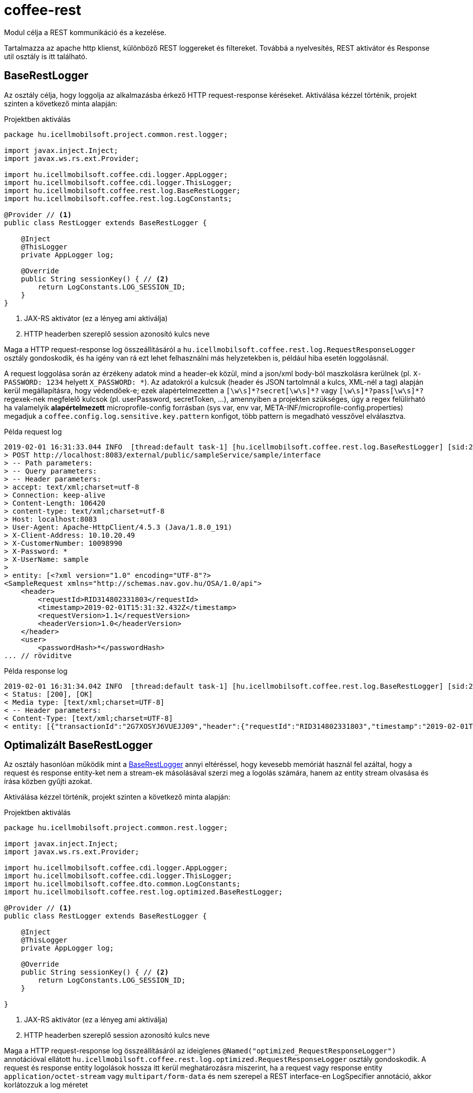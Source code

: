 [#common_core_coffee-rest]
= coffee-rest
Modul célja a REST kommunikáció és a kezelése.

Tartalmazza az apache http klienst, különböző REST loggereket és filtereket. Továbbá a nyelvesítés, REST aktivátor és Response util osztály is itt található.

[#common_core_coffee-rest_BaseRestLogger]
== BaseRestLogger
Az osztály célja, hogy loggolja az alkalmazásba érkező HTTP request-response kéréseket.
Aktiválása kézzel történik, projekt szinten a következő minta alapján:

.Projektben aktiválás
[source,java]
----
package hu.icellmobilsoft.project.common.rest.logger;

import javax.inject.Inject;
import javax.ws.rs.ext.Provider;

import hu.icellmobilsoft.coffee.cdi.logger.AppLogger;
import hu.icellmobilsoft.coffee.cdi.logger.ThisLogger;
import hu.icellmobilsoft.coffee.rest.log.BaseRestLogger;
import hu.icellmobilsoft.coffee.rest.log.LogConstants;

@Provider // <1>
public class RestLogger extends BaseRestLogger {

    @Inject
    @ThisLogger
    private AppLogger log;

    @Override
    public String sessionKey() { // <2>
        return LogConstants.LOG_SESSION_ID;
    }
}
----
<1> JAX-RS aktivátor (ez a lényeg ami aktiválja)
<2> HTTP headerben szereplő session azonosító kulcs neve

Maga a HTTP request-response log összeállításáról a `hu.icellmobilsoft.coffee.rest.log.RequestResponseLogger` osztály gondoskodik, és ha igény van rá ezt lehet felhasználni más helyzetekben is, például hiba esetén loggolásnál.

A request loggolása során az érzékeny adatok mind a header-ek közül, mind a json/xml body-ból maszkolásra kerülnek (pl. `X-PASSWORD: 1234` helyett `X_PASSWORD: +++*+++`).
Az adatokról a kulcsuk (header és JSON tartolmnál a kulcs, XML-nél a tag) alapján kerül megállapításra, hogy védendőek-e; ezek alapértelmezetten a `+++[\w\s]*?secret[\w\s]*?+++` vagy `+++[\w\s]*?pass[\w\s]*?+++` regexek-nek megfelelő kulcsok (pl. userPassword, secretToken, ...),
amennyiben a projekten szükséges, úgy a regex felülírható ha valamelyik *alapértelmezett* microprofile-config forrásban (sys var, env var, META-INF/microprofile-config.properties) megadjuk a `coffee.config.log.sensitive.key.pattern` konfigot, több pattern is megadható vesszővel elválasztva.

.Példa request log
[source,text]
----
2019-02-01 16:31:33.044 INFO  [thread:default task-1] [hu.icellmobilsoft.coffee.rest.log.BaseRestLogger] [sid:2G7XOSOJBCFRMW08] - * Server in-bound request
> POST http://localhost:8083/external/public/sampleService/sample/interface
> -- Path parameters:
> -- Query parameters:
> -- Header parameters:
> accept: text/xml;charset=utf-8
> Connection: keep-alive
> Content-Length: 106420
> content-type: text/xml;charset=utf-8
> Host: localhost:8083
> User-Agent: Apache-HttpClient/4.5.3 (Java/1.8.0_191)
> X-Client-Address: 10.10.20.49
> X-CustomerNumber: 10098990
> X-Password: *
> X-UserName: sample
> 
> entity: [<?xml version="1.0" encoding="UTF-8"?>
<SampleRequest xmlns="http://schemas.nav.gov.hu/OSA/1.0/api">
    <header>
        <requestId>RID314802331803</requestId>
        <timestamp>2019-02-01T15:31:32.432Z</timestamp>
        <requestVersion>1.1</requestVersion>
        <headerVersion>1.0</headerVersion>
    </header>
    <user>
        <passwordHash>*</passwordHash>
... // röviditve
----

.Példa response log
[source,text]
----
2019-02-01 16:31:34.042 INFO  [thread:default task-1] [hu.icellmobilsoft.coffee.rest.log.BaseRestLogger] [sid:2G7XOSOJBCFRMW08] - < Server response from [http://localhost:8083/external/public/sampleService/sample/interface]:
< Status: [200], [OK]
< Media type: [text/xml;charset=UTF-8]
< -- Header parameters:
< Content-Type: [text/xml;charset=UTF-8]
< entity: [{"transactionId":"2G7XOSYJ6VUEJJ09","header":{"requestId":"RID314802331803","timestamp":"2019-02-01T15:31:32.432Z","requestVersion":"1.1","headerVersion":"1.0"},"result":{"funcCode":"OK"},"software":{"softwareId":"123456789123456789","softwareName":"string","softwareOperation":"LOCAL_SOFTWARE","softwareMainVersion":"string","softwareDevName":"string","softwareDevContact":"string","softwareCountryCode":"HU","softwareDescription":"string"}]
----

[#common_core_coffee-rest_optimized_BaseRestLogger]
== Optimalizált BaseRestLogger
Az osztály hasonlóan működik mint a <<common_core_coffee-rest_BaseRestLogger,BaseRestLogger>> annyi eltéréssel, hogy kevesebb memóriát használ fel azáltal,
hogy a request és response entity-ket nem a stream-ek másolásával szerzi meg a logolás számára, hanem az entity stream olvasása és írása közben gyűjti azokat.

Aktiválása kézzel történik, projekt szinten a következő minta alapján:

.Projektben aktiválás
[source,java]
----
package hu.icellmobilsoft.project.common.rest.logger;

import javax.inject.Inject;
import javax.ws.rs.ext.Provider;

import hu.icellmobilsoft.coffee.cdi.logger.AppLogger;
import hu.icellmobilsoft.coffee.cdi.logger.ThisLogger;
import hu.icellmobilsoft.coffee.dto.common.LogConstants;
import hu.icellmobilsoft.coffee.rest.log.optimized.BaseRestLogger;

@Provider // <1>
public class RestLogger extends BaseRestLogger {

    @Inject
    @ThisLogger
    private AppLogger log;

    @Override
    public String sessionKey() { // <2>
        return LogConstants.LOG_SESSION_ID;
    }

}
----
<1> JAX-RS aktivátor (ez a lényeg ami aktiválja)
<2> HTTP headerben szereplő session azonosító kulcs neve

Maga a HTTP request-response log összeállításáról az ideiglenes `@Named("optimized_RequestResponseLogger")` annotációval ellátott `hu.icellmobilsoft.coffee.rest.log.optimized.RequestResponseLogger` osztály gondoskodik. A request és response entity logolások hossza itt kerül meghatározásra miszerint, ha a request vagy response entity `application/octet-stream` vagy `multipart/form-data` és nem szerepel a REST interface-en LogSpecifier annotáció, akkor korlátozzuk a log méretet

[#common_core_coffee-rest_LogSpecifier]
== LogSpecifier
A REST logolás végpontonként testreszabható a `hu.icellmobilsoft.coffee.rest.log.annotation.LogSpecifier` annotációval,
ez egy helyen többször is megadható, valamint a scope-ja korlátozható a `target` mezőjével,
amiből több is megadható az annotációban (alapértelmezetten minden target-ra aktiválódik);
így megvan a lehetőség, hogy a REST request-response, microprofile-client request-response-okat külön-külön testreszabjuk.

IMPORTANT: Egy végponton `LogSpecifierTarget`-enként csak egy LogSpecifier szerepelhet.

.Megadható `target`-ek, a `hu.icellmobilsoft.coffee.rest.log.annotation.enumeration.LogSpecifierTarget` enum értékei:
|===
| LogSpecifierTarget | Scope

| `REQUEST` | REST végpont request-je

| `RESPONSE` | REST végpont response-a

| `CLIENT_REQUEST` | Microprofile REST Client végpont request-je

| `CLIENT_RESPONSE` | Microprofile REST Client végpont response-a
|===

Jelenleg a LogSpecifier a következő esetekre van felkészítve:

* a végponton a request-response logolása kikapcsolható a `LogSpecifier` annotáció `noLog` kapcsolójával.
* a végponton a kilogolt body méretét a `LogSpecifier` annotáció `maxEntityLogSize` mezőjével lehet korlátozni.

IMPORTANT: ha a `maxEntityLogSize` `LogSpecifier.NO_LOG`-tól *eltérő* értékre van állítva, akkor a REST endpoint-hoz érkező `application/octet-stream` mediaType esetében csak a kérés első 5000 karaktere íródik ki.

IMPORTANT: Optimalizált `BaseRestLogger` használata esetén, ha nincsen megadva a `LogSpecifier` annotáció, akkor `application/octet-stream` és `multipart/form-data` mediaType-ok esetében a kérésben és a válaszban lévő entity első 5000 karaktere íródik csak ki.

.LogSpecifier példa
[source,java]
----
    @POST
    @Produces({ MediaType.APPLICATION_JSON, MediaType.TEXT_XML, MediaType.APPLICATION_XML })
    @Consumes({ MediaType.APPLICATION_JSON, MediaType.TEXT_XML, MediaType.APPLICATION_XML })
    @LogSpecifier(target={LogSpecifierTarget.REQUEST, LogSpecifierTarget.CLIENT_REQUEST}, maxEntityLogSize = 100) //<1>
    @LogSpecifier(target=LogSpecifierTarget.RESPONSE, maxEntityLogSize = 5000) //<2>
    @LogSpecifier(target=LogSpecifierTarget.CLIENT_RESPONSE, noLog = true) //<3>
    WithoutLogResponse postWithoutLog(WithoutLogRequest withoutLogRequest) throws BaseException;
----
<1> Request entity log méretét 100 byte-ra korlátozza, REST hívások és microprofile client használatánál is
<2> Response entity log méretét 5000 karakterre korlátozza a REST hívásoknál
<3> Kikapcsolja a response logolást microprofile rest client válaszoknál.

=== LogSpecifiersAnnotationProcessor

A `LogSpecifier`-hez tartozik a `hu.icellmobilsoft.coffee.rest.log.annotation.processing.LogSpecifiersAnnotationProcessor`,
ennek feladata, hogy a `LogSpecifier` többszöri definiálhatósága miatt ne lehessen ugyanarra a `target`-re több értéket is definiálni.
Ehhez fordítási időben ellenőrzi, hogy hány `@LogSpecifier` lett definiálva `LogSpecifierTarget`-enként, amennyiben többet talál úgy a fordítást buktatja.

.Invalid példa
[source,java]
----
    @POST
    @Produces({ MediaType.APPLICATION_JSON, MediaType.TEXT_XML, MediaType.APPLICATION_XML })
    @Consumes({ MediaType.APPLICATION_JSON, MediaType.TEXT_XML, MediaType.APPLICATION_XML })
    @LogSpecifier(maxEntityLogSize =  100) //<1>
    @LogSpecifier(target = LogSpecifierTarget.RESPONSE, maxEntityLogSize =  5000) //<2>
    ValidatorResponse postValidatorTest(ValidatorRequest validatorRequest) throws BaseException;
----
<1> Mivel nincs megadva target, ezért minden entity log méretét 100 byte-ra/karakterre korlátozza, beleértve a `LogSpecifierTarget.RESPONSE`-ét is.
<2> *LogSpecifierTarget.RESPONSE* entity log méretét 5000 karakterre korlátozza.

Mivel fenti példában a REST response mérete az első annotáció miatt 100, a második annotáció miatt pedig 5000 kellene legyen, így elkerülendő a rejtett logikát a `LogSpecifiersAnnotationProcessor` el fogja buktatni a fordítást az alábbi error-ral:

[source,log]
----
[ERROR] Failed to execute goal org.apache.maven.plugins:maven-compiler-plugin:3.8.1:compile (default-compile) on project project-sample-service: Compilation failure
[ERROR] .../project-sample-service/src/main/java/hu/icellmobilsoft/project/sample/service/rest/ISampleTestRest.java:[43,23] Multiple LogSpecifiers are defined for the [RESPONSE] of [postValidatorTest]! Conflicting LogSpecifiers:[[@hu.icellmobilsoft.coffee.rest.log.annotation.LogSpecifier(noLog=false, maxEntityLogSize=100, target={REQUEST, RESPONSE, CLIENT_REQUEST, CLIENT_RESPONSE}), @hu.icellmobilsoft.coffee.rest.log.annotation.LogSpecifier(noLog=false, maxEntityLogSize=5000, target={RESPONSE})]]
----

[#common_core_coffee-rest_JaxbTool]
== JaxbTool
Az osztály célja hogy az XML objektummal kapcsolatos transzformációkat és kezeléseket foglalja össze.
A felépítése teljes mértékben moduláris, mindent projekt saját igényére tudja szabni a CDI segítségével.
A moduljai alapesetben ilyen működést biztosítanak:

=== Request verzió megállapítása
Ezt az `*IXmlRequestVersionReader*` interfész biztosítja.
Az implementáló beépített és cserélhető osztály: `hu.icellmobilsoft.coffee.rest.validation.xml.reader.XmlRequestVersionReader`.

Minta alapján a

[source,text]
----
 ...<header>...<requestVersion>1.1</requestVersion>...</header>...
----

XML struktúrából keresi, persze szabadon módosítható más struktúrára vagy akár HTTP header olvasásból.

=== XSD hiba gyűjtése
Marshal (DTO -> XML String) vagy unmarshal (XML String/Stream -> DTO) esetén kérhető a XSD szerinti ellenőrzés.
Ilyenkor `hu.icellmobilsoft.coffee.rest.validation.xml.exception.XsdProcessingException`
formában megkapjuk a XSD szabályokat sértő hibákat, listában.
Ezeket a hibákat a `*IXsdValidationErrorCollector*` interfész kezeli és biztosítja.

Az implementáló beépített és cserélhető osztály: `hu.icellmobilsoft.coffee.rest.validation.xml.error.XsdValidationErrorCollector`.

=== XSD (schema) fájlok kezelése
Az XSD schema leíró fájlok kezelésére plusz logika szükséges, mivel azokban különféle összekötés lehetséges.
Ezzel a problémával a `*IXsdResourceResolver*` interfész foglalkozik.

Az implementáló beépített és cserélhető osztály: `hu.icellmobilsoft.coffee.rest.validation.xml.utils.XsdResourceResolver`.
Olyan alap probléma hogy az XSD-k egymást importálják egy közös könyvtárban múködik alapból is,
de az hogy tudjunk importáljni XSD-t egy másik projektből, arra már extra logika szükséges.
Ebben az osztályban ez a helyzet van lekezelve.

== XSD Catalog schema kezelés
A <<howto_xsd_catalog, XSD Catalog és generálás>> részben található leírás foglalkozik az XSD generálással.
Ez a felyezet a kódban lévő aktiválását veszi célba - XML validálása XSD catalog segítségével.

Egész funkciót a <<common_core_coffee-rest_JaxbTool,JaxbTool>> osztály végzi.
Szándékosan olyan modulárisan van felépítve hogy könnyen lehessen igényekhez hajlítani.
A fenti leírás alapján a Coffee tartalmaz egy `*IXsdResourceResolver*` implementációt,
ami fel tudja olvasni az XSD Catalog-ban megadott séma struktúrát.
Ez az osztály a 

.hu.icellmobilsoft.coffee.rest.validation.catalog.PublicCatalogResolver
[source,java]
----
@Alternative
@Priority(100)
public class PublicCatalogResolver implements LSResourceResolver, IXsdResourceResolver {
----
Mivel az XSD Catalog generálásnál használunk maven által bekötött függőségeket, mint pl.:

./xxx/super.catalog.xsd
[source,xml]
----
...
<public publicId="http://common.dto.coffee.icellmobilsoft.hu/common" uri="maven:hu.icellmobilsoft.coffee.dto.xsd:coffee-dto-xsd:jar::!/xsd/hu.icellmobilsoft.coffee/dto/common/common.xsd"/>
...
----
Így fel kell készülni a `maven:` URI protokolhoz kezelésére.
Ez el is készült a `hu.icellmobilsoft.coffee.tool.protocol.handler.MavenURLHandler` osztályban,
amit aktiválni kell.
Ez megtörténhet több féle képpen, ajánlott megoldás a következő: 

.src/main/resources/META-INF/services/java.net.spi.URLStreamHandlerProvider
[source,txt]
----
hu.icellmobilsoft.coffee.rest.validation.catalog.MavenURLStreamHandlerProvider
----
Tehát létre kell hozni a `src/main/resources/META-INF/services/java.net.spi.URLStreamHandlerProvider` fájlt
és beleírni azt a class-t mely kezelésbe veszi (Coffee része).

WARNING: Lehetnek olyan rendszerek (pl. Thorntail),
melyek nem képesek ezt a fájlt beolvasni időben az alkalmazás felfutása idejében.
Ilyenkor van még egy lehetőségünk a `URL.setURLStreamHandlerFactory(factory);` megoldáson keresztül.

=== Catalog JaxbTool aktiválása
A `maven:` URI protokol kezelési beállítás után már csak 2 dolog van hátra:

* `PublicCatalogResolver` aktiválása
* catalog fájl megadása

A `PublicCatalogResolver` aktiválása klasszikus CDI módon történik:

.beans.xml
[source,xml]
----
<?xml version="1.0" encoding="UTF-8"?>
<beans xmlns="http://xmlns.jcp.org/xml/ns/javaee" xmlns:xsi="http://www.w3.org/2001/XMLSchema-instance"
    xsi:schemaLocation="http://xmlns.jcp.org/xml/ns/javaee http://www.oracle.com/webfolder/technetwork/jsc/xml/ns/javaee/beans_1_1.xsd"
    version="1.1" bean-discovery-mode="all">

    <alternatives>
        <class>hu.icellmobilsoft.coffee.rest.validation.catalog.PublicCatalogResolver</class>
    </alternatives>
</beans>
----

A catalog xsd fájl megadása pedig a konfiguráción keresztül történik, pontosabban a 

 coffee.config.xml.catalog.path

kulcs megdásával, íme egy példa:

.project-defaults.yml
[source,yml]
----
coffee:
    config:
        xml:
            catalog:
                path: xsd/hu/icellmobilsoft/project/dto/super.catalog.xml
----
Ezekután készen is vagyunk és XSD Catalog szerint fog történni a XSD séma felolvasás.

== Json támogatás

A keretrendszer támogatja a REST kommunikáció során a JSON formátumú üzeneteket is az XML mellett.
Ezen üzenetek szerializálására/deszerializálására egy külső modult használ, a Google által karbantartott https://github.com/google/gson[Gson]-t A keretrendszer kiegészíti/felüldefiniálja a Gson-t néhány saját adapterrel.
Alább látható egy példa JSON, és a saját hozzáadott adapterek.
Az idővel kapcsolatos értékeknél egy eset kivételével az ISO 8601 szabvány került alkalmazásra.
A ```Date``` osztály esetén a formátum az egyetemes UNIX epoch lett milliszekundumban

.example.json
[source,json]
----
{
    "date": 1549898614051,
    "xmlGregorianCalendar": "2019-02-11T15:23:34.051Z",
    "bytes": "dGVzdFN0cmluZw==",
    "string": "test1",
    "clazz": "hu.icellmobilsoft.coffee.tool.gson.JsonUtilTest",
    "offsetDateTime": "2019-02-11T15:23:34.051Z",
    "offsetTime": "15:23:34.051Z",
    "localDate": "2019-02-11",
    "duration": "P1Y1M1DT1H1M1S"
}
----

.Saját hozzáadott adapterek szerializálásának formátuma az egyes típusoknál
|===
| Java típus | Formátum

| `Class` | A ```Class.getName()``` metódusának visszatérési értéke.

| `XMLGregorianCalendar` | A ```XMLGregorianCalendar.toXMLFormat()``` metódusának visszatérési értéke.
Alapértelmezetten a ```XMLGregorianCalendarImpl``` az elérhető leszármazott ehhez az absztrakt osztályhoz.

| `Date` | Az 1970-01-01T00:00:00.000 óta eltelt időt adja meg milliszekundumban.

| `OffsetDateTime` | A ```DateTimeFormatter.ISO_OFFSET_DATE_TIME``` metódusának visszatérési értéke, ahol a zóna helyett offset kerül megjelölésre.
| `OffsetTime` | A ```DateTimeFormatter.ISO_OFFSET_TIME``` metódusának visszatérési értéke, ahol a zóna helyett offset kerül megjelölésre.
| `LocalDate` | A ```DateTimeFormatter.ISO_DATE``` metódusának visszatérési értéke.
| `Duration` | A ```javax.xml.datatype.Duration.toString()``` metódusának visszatérési értéke.
| `byte[]` | A ```Base64.getName().encodeToString()``` metódusának visszatérési értéke.
Alapértelmezett kódoló: RFC4648
|===

Megjegyzés: A JSON-höz köthető műveletek többsége util jellegű és publikusan elérhető a link:coffee-tool.adoc[coffee-tool] alatt a `JsonUtil` osztályban.


[#common_core_coffee-rest_OpenAPIFilter]
== OpenApiFilter
A Microprofile OpenApi lehetőséget biztosít az org.eclipse.microprofile.openapi.OASFilter interface implementációján keresztül további OpenApi configuráció beállításhoz.
A hu.icellmobilsoft.coffee.rest.filter.OpenAPIFilter implementáció a projekten belül tartalmazza a coffee hibakezeléséhez kapcsolódó általános hibakódokat és a hozzájuk tartozó response objektumoat, melyek a filteren kereszül minden végpontra általánosan rákerülnek, pontosabb dokumentációt adva a coffee-t használó microservice-ekben írt openapi.yml config fájlhoz képest, mivel dinamikusan töltődik ez az információ.

Ennek a filternek az aktiválásához configurációba meg kell adni az `mp.openapi.filter` configurációs kulcsban az  `hu.icellmobilsoft.coffee.rest.filter.OpenAPIFilter` értéket, ami az implementációt végző osztály.

Példa egy microprofile default properties configban:

.microprofile-default.properties
[source,properties]
----
mp.openapi.filter=hu.icellmobilsoft.coffee.rest.filter.OpenAPIFilter
----

=== Customizálhatóság
A megvalósítás tovább pontosítható, kiegészíthető leszármaztatással, amire egy példa:

.CustomerOpenAPIFilter
[source,java]
----
package hu.icellmobilsoft.test.rest.filter;

...

@Vetoed
public class CustomerOpenAPIFilter extends OpenAPIFilter {

    private static final String CUSTOM_999_RESPONSE = "#/components/schemas/Custom999Response";

    @Override
    protected Map<Integer, APIResponse> getCommonApiResponseByStatusCodeMap() { // <1>
        Map<Integer, APIResponse> apiResponseByStatusCodeMap = super.getCommonApiResponseByStatusCodeMap();
        APIResponse customApiResponse = OASFactory.createAPIResponse() //
                .content(OASFactory.createContent()
                        .addMediaType(MediaType.APPLICATION_JSON,
                                OASFactory.createMediaType().schema(OASFactory.createSchema().ref(CUSTOM_999_RESPONSE)))
                        .addMediaType(MediaType.APPLICATION_XML,
                                OASFactory.createMediaType().schema(OASFactory.createSchema().ref(CUSTOM_999_RESPONSE)))
                        .addMediaType(MediaType.TEXT_XML,
                                OASFactory.createMediaType().schema(OASFactory.createSchema().ref(CUSTOM_999_RESPONSE))))
                .description(Response.Status.BAD_REQUEST.getReasonPhrase() //
                        + "\n" + "* Custom 999 error" //
                        + "\n\t **resultCode** = *OPERATION_FAILED*" //
                );
        apiResponseByStatusCodeMap.put(999,customApiResponse );
        return apiResponseByStatusCodeMap;
    }

    @Override
    protected List<Parameter> getCommonRequestHeaderParameters() { //<2>
        Parameter xCustomHeader1 = OASFactory.createObject(Parameter.class).name("X-CUSTOM-HEADER-1").in(Parameter.In.HEADER).required(false)
                .description("Description of custom header 1").schema(OASFactory.createObject(Schema.class).type(Schema.SchemaType.STRING));
        Parameter xCustomHeader2 = OASFactory.createObject(Parameter.class).name("X-CUSTOM-HEADER-2").in(Parameter.In.HEADER).required(false)
                .description("Description of custom header 2").schema(OASFactory.createObject(Schema.class).type(Schema.SchemaType.STRING));
        List<Parameter> headerParams = new ArrayList();
        headerParams.add(xCustomHeader1);
        headerParams.add(xCustomHeader2);
        return headerParams;
    }
}
----
<1> Példa egy saját response válasz hozzáadása a 999es http státusz kóddal. Fontos megjegyezni hogy a Custom999Response-nak léteznie kell a DTO-k közt.
<2> Példa 2 darab saját header megadására leírással sémával.

és így a konfiguráció a következő hozzá:

.microprofile-default.properties
[source,properties]
----
mp.openapi.filter=hu.icellmobilsoft.test.rest.filter.CustomerOpenAPIFilter
----

== MessageBodyWriter

A modul tartalmaz `application/octet-stream` + `BaseResultType` writert.
Ennek köszönhetően octet-stream válaszban tudja küldeni a rendszer az esetleges
saját DTO BaseResultType objektumot.
Ez nagyon hasznos például a hibával elszált file generálásnál.

== ProjectStage

A modul tartalmaz egy Deltaspike által inspirált ProjectStage objektumot, melyet injectelni lehet.
Ennek szerepe, hogy meghatározható legyen felfutáskor configuráción keresztül megadva, hogy a projekt production állapotban fut, vagy development, esetleg teszt állapotban.

Használatához 2 konfiguráció megadásával van lehetőség:

* coffee.app.projectStage
* org.apache.deltaspike.ProjectStage

Megadható értékek konvertálódnak a `hu.icellmobilsoft.coffee.rest.projectstage.ProjectStageEnum` értékeire.
Minden enum érték tartalmazza, hogy mely config érték melyik enumot jelenti.

IMPORTANT: Fontos kiemelni, hogyha nincs megadva, vagy ha nem található a configurációs érték egyik enum név listájában, akkor PRODUCTION-ként viselkedeik a ProjectStage!

Configurációk az Microprofile Config segítségével megadhatók több helyről is, de csak a fent leírt sorrend szerint az elsőt fogja figyelembe venni.

Jelenleg a projektben egyelőre ha nem Production a ProjectStage értéke, akkor hibáknál tágabb választ ad vissza rendszer.

Ennek használata a következő képpen működik:

.MyBean
[source,java]
----
@Dependent
public class MyBean {
    private @Inject ProjectStage projectStage;

    public void fn() {
        if (projectStage.isProductionStage()) {
            // do some production stuff...
        }
    }
}
----

Esetleges további bontásban következőképpen használható:

.MyBean
[source,java]
----
@Dependent
public class MyBean {
    private @Inject ProjectStage projectStage;

    public void fn() {
        if (projectStage.getProjectStageEnum() == ProjectStageEnum.DEVELOPMENT) {
            // do some development stuff...
        }
    }
}
----

